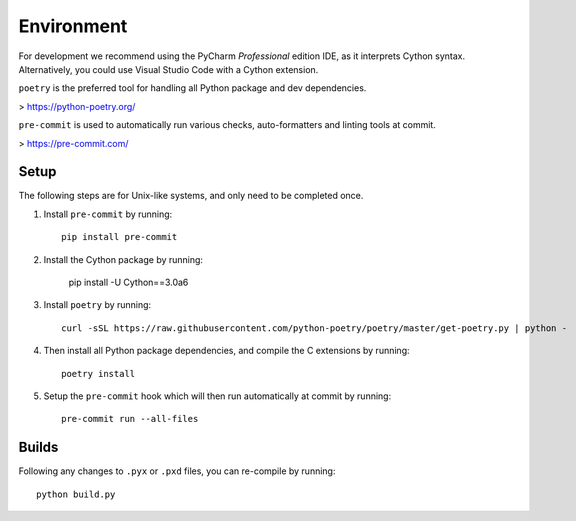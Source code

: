 Environment
===========

For development we recommend using the PyCharm `Professional` edition IDE, as it
interprets Cython syntax. Alternatively, you could use Visual Studio Code with
a Cython extension.

``poetry`` is the preferred tool for handling all Python package and dev dependencies.

> https://python-poetry.org/

``pre-commit`` is used to automatically run various checks, auto-formatters and linting tools
at commit.

> https://pre-commit.com/

Setup
-----
The following steps are for Unix-like systems, and only need to be completed once.

1. Install ``pre-commit`` by running::

        pip install pre-commit

2. Install the Cython package by running:

        pip install -U Cython==3.0a6

3. Install ``poetry`` by running::

        curl -sSL https://raw.githubusercontent.com/python-poetry/poetry/master/get-poetry.py | python -

4. Then install all Python package dependencies, and compile the C extensions by running::

        poetry install

5. Setup the ``pre-commit`` hook which will then run automatically at commit by running::

        pre-commit run --all-files

Builds
------

Following any changes to ``.pyx`` or ``.pxd`` files, you can re-compile by running::

    python build.py
